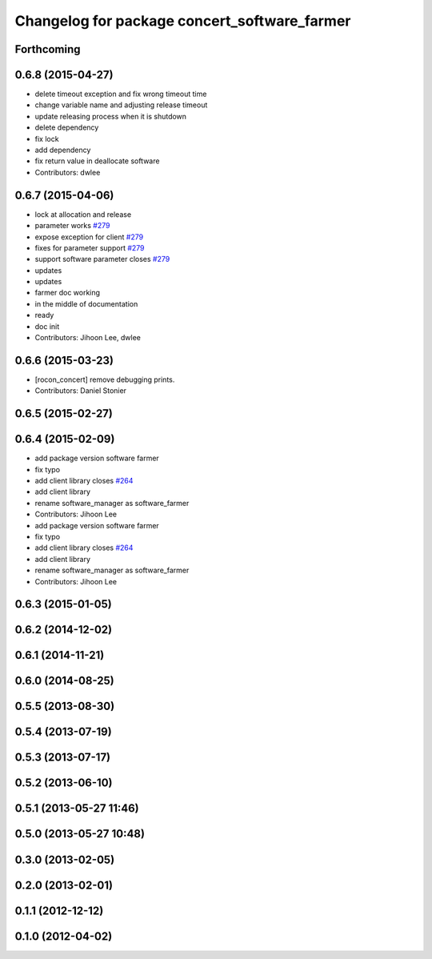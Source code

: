 ^^^^^^^^^^^^^^^^^^^^^^^^^^^^^^^^^^^^^^^^^^^^^
Changelog for package concert_software_farmer
^^^^^^^^^^^^^^^^^^^^^^^^^^^^^^^^^^^^^^^^^^^^^

Forthcoming
-----------

0.6.8 (2015-04-27)
------------------
* delete timeout exception and fix wrong timeout time
* change variable name and adjusting release timeout
* update releasing process when it is shutdown
* delete dependency
* fix lock
* add dependency
* fix return value in deallocate software
* Contributors: dwlee

0.6.7 (2015-04-06)
------------------
* lock at allocation and release
* parameter works `#279 <https://github.com/robotics-in-concert/rocon_concert/issues/279>`_
* expose exception for client `#279 <https://github.com/robotics-in-concert/rocon_concert/issues/279>`_
* fixes for parameter support `#279 <https://github.com/robotics-in-concert/rocon_concert/issues/279>`_
* support software parameter closes `#279 <https://github.com/robotics-in-concert/rocon_concert/issues/279>`_
* updates
* updates
* farmer doc working
* in the middle of documentation
* ready
* doc init
* Contributors: Jihoon Lee, dwlee

0.6.6 (2015-03-23)
------------------
* [rocon_concert] remove debugging prints.
* Contributors: Daniel Stonier

0.6.5 (2015-02-27)
------------------

0.6.4 (2015-02-09)
------------------
* add package version software farmer
* fix typo
* add client library closes `#264 <https://github.com/robotics-in-concert/rocon_concert/issues/264>`_
* add client library
* rename software_manager as software_farmer
* Contributors: Jihoon Lee

* add package version software farmer
* fix typo
* add client library closes `#264 <https://github.com/robotics-in-concert/rocon_concert/issues/264>`_
* add client library
* rename software_manager as software_farmer
* Contributors: Jihoon Lee

0.6.3 (2015-01-05)
------------------

0.6.2 (2014-12-02)
------------------

0.6.1 (2014-11-21)
------------------

0.6.0 (2014-08-25)
------------------

0.5.5 (2013-08-30)
------------------

0.5.4 (2013-07-19)
------------------

0.5.3 (2013-07-17)
------------------

0.5.2 (2013-06-10)
------------------

0.5.1 (2013-05-27 11:46)
------------------------

0.5.0 (2013-05-27 10:48)
------------------------

0.3.0 (2013-02-05)
------------------

0.2.0 (2013-02-01)
------------------

0.1.1 (2012-12-12)
------------------

0.1.0 (2012-04-02)
------------------
